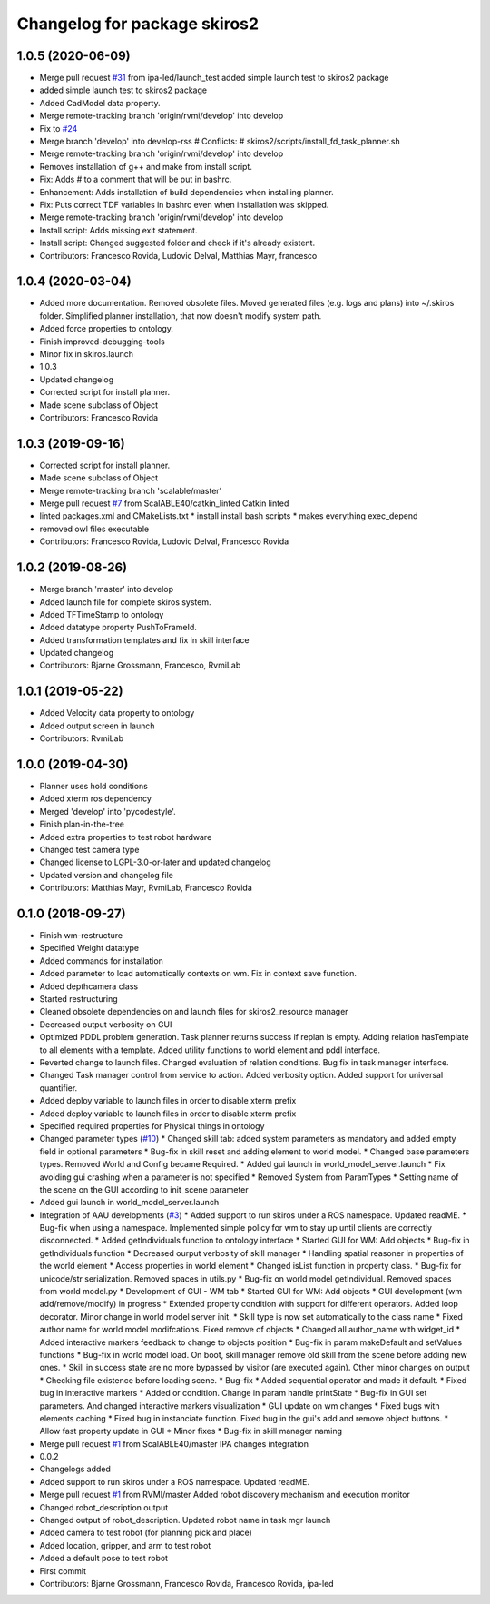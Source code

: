 ^^^^^^^^^^^^^^^^^^^^^^^^^^^^^
Changelog for package skiros2
^^^^^^^^^^^^^^^^^^^^^^^^^^^^^

1.0.5 (2020-06-09)
------------------
* Merge pull request `#31 <https://github.com/RVMI/skiros2/issues/31>`_ from ipa-led/launch_test
  added simple launch test to skiros2 package
* added simple launch test to skiros2 package
* Added CadModel data property.
* Merge remote-tracking branch 'origin/rvmi/develop' into develop
* Fix to `#24 <https://github.com/RVMI/skiros2/issues/24>`_
* Merge branch 'develop' into develop-rss
  # Conflicts:
  #	skiros2/scripts/install_fd_task_planner.sh
* Merge remote-tracking branch 'origin/rvmi/develop' into develop
* Removes installation of g++ and make from install script.
* Fix: Adds # to a comment that will be put in bashrc.
* Enhancement: Adds installation of build dependencies when installing planner.
* Fix: Puts correct TDF variables in bashrc even when installation was skipped.
* Merge remote-tracking branch 'origin/rvmi/develop' into develop
* Install script: Adds missing exit statement.
* Install script: Changed suggested folder and check if it's already existent.
* Contributors: Francesco Rovida, Ludovic Delval, Matthias Mayr, francesco

1.0.4 (2020-03-04)
------------------
* Added more documentation. Removed obsolete files. Moved generated files (e.g. logs and plans) into ~/.skiros folder. Simplified planner installation, that now doesn't modify system path.
* Added force properties to ontology.
* Finish improved-debugging-tools
* Minor fix in skiros.launch
* 1.0.3
* Updated changelog
* Corrected script for install planner.
* Made scene subclass of Object
* Contributors: Francesco Rovida

1.0.3 (2019-09-16)
------------------
* Corrected script for install planner.
* Made scene subclass of Object
* Merge remote-tracking branch 'scalable/master'
* Merge pull request `#7 <https://github.com/RVMI/skiros2/issues/7>`_ from ScalABLE40/catkin_linted
  Catkin linted
* linted packages.xml and CMakeLists.txt
  * install install bash scripts
  * makes everything exec_depend
* removed owl files executable
* Contributors: Francesco Rovida, Ludovic Delval, Francesco Rovida

1.0.2 (2019-08-26)
------------------
* Merge branch 'master' into develop
* Added launch file for complete skiros system.
* Added TFTimeStamp to ontology
* Added datatype property PushToFrameId.
* Added transformation templates and fix in skill interface
* Updated changelog
* Contributors: Bjarne Grossmann, Francesco, RvmiLab

1.0.1 (2019-05-22)
------------------
* Added Velocity data property to ontology
* Added output screen in launch
* Contributors: RvmiLab

1.0.0 (2019-04-30)
------------------
* Planner uses hold conditions
* Added xterm ros dependency
* Merged 'develop' into 'pycodestyle'.
* Finish plan-in-the-tree
* Added extra properties to test robot hardware
* Changed test camera type
* Changed license to LGPL-3.0-or-later and updated changelog
* Updated version and changelog file
* Contributors: Matthias Mayr, RvmiLab, Francesco Rovida

0.1.0 (2018-09-27)
------------------
* Finish wm-restructure
* Specified Weight datatype
* Added commands for installation
* Added parameter to load automatically contexts on wm. Fix in context save function.
* Added depthcamera class
* Started restructuring
* Cleaned obsolete dependencies on and launch files for skiros2_resource manager
* Decreased output verbosity on GUI
* Optimized PDDL problem generation. Task planner returns success if replan is empty. Adding relation hasTemplate to all elements with a template. Added utility functions to world element and pddl interface.
* Reverted change to launch files. Changed evaluation of relation conditions. Bug fix in task manager interface.
* Changed Task manager control from service to action. Added verbosity option. Added support for universal quantifier.
* Added deploy variable to launch files in order to disable xterm prefix
* Added deploy variable to launch files in order to disable xterm prefix
* Specified required properties for Physical things in ontology
* Changed parameter types (`#10 <https://github.com/RVMI/skiros2/issues/10>`_)
  * Changed skill tab: added system parameters as mandatory and added empty field in optional parameters
  * Bug-fix in skill reset and adding element to world model.
  * Changed base parameters types. Removed World and Config became Required.
  * Added gui launch in world_model_server.launch
  * Fix avoiding gui crashing when a parameter is not specified
  * Removed System from ParamTypes
  * Setting name of the scene on the GUI according to init_scene parameter
* Added gui launch in world_model_server.launch
* Integration of AAU developments (`#3 <https://github.com/RVMI/skiros2/issues/3>`_)
  * Added support to run skiros under a ROS namespace. Updated readME.
  * Bug-fix when using a namespace. Implemented simple policy for wm to stay up until clients are correctly disconnected.
  * Added getIndividuals function to ontology interface
  * Started GUI for WM: Add objects
  * Bug-fix in getIndividuals function
  * Decreased ourput verbosity of skill manager
  * Handling spatial reasoner in properties of the world element
  * Access properties in world element
  * Changed isList function in property class.
  * Bug-fix for unicode/str serialization. Removed spaces in utils.py
  * Bug-fix on world model getIndividual. Removed spaces from world model.py
  * Development of GUI - WM tab
  * Started GUI for WM: Add objects
  * GUI development (wm add/remove/modify) in progress
  * Extended property condition with support for different operators. Added loop decorator. Minor change in world model server init.
  * Skill type is now set automatically to the class name
  * Fixed author name for world model modifcations. Fixed remove of objects
  * Changed all author_name with widget_id
  * Added interactive markers feedback to change to objects position
  * Bug-fix in param makeDefault and setValues functions
  * Bug-fix in world model load. On boot, skill manager remove old skill from the scene before adding new ones.
  * Skill in success state are no more bypassed by visitor (are executed again). Other minor changes on output
  * Checking file existence before loading scene.
  * Bug-fix
  * Added sequential operator and made it default.
  * Fixed bug in interactive markers
  * Added or condition. Change in param handle printState
  * Bug-fix in GUI set parameters. And changed interactive markers visualization
  * GUI update on wm changes
  * Fixed bugs with elements caching
  * Fixed bug in instanciate function. Fixed bug in the gui's add and remove object buttons.
  * Allow fast property update in GUI
  * Minor fixes
  * Bug-fix in skill manager naming
* Merge pull request `#1 <https://github.com/RVMI/skiros2/issues/1>`_ from ScalABLE40/master
  IPA changes integration
* 0.0.2
* Changelogs added
* Added support to run skiros under a ROS namespace. Updated readME.
* Merge pull request `#1 <https://github.com/RVMI/skiros2/issues/1>`_ from RVMI/master
  Added robot discovery mechanism and execution monitor
* Changed robot_description output
* Changed output of robot_description. Updated robot name in task mgr launch
* Added camera to test robot (for planning pick and place)
* Added location, gripper, and arm to test robot
* Added a default pose to test robot
* First commit
* Contributors: Bjarne Grossmann, Francesco Rovida, Francesco Rovida, ipa-led
